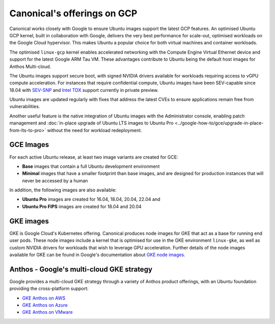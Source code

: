 Canonical's offerings on GCP
============================

Canonical works closely with Google to ensure Ubuntu images support the latest GCP features. An optimised Ubuntu GCP kernel, built in collaboration with Google, delivers the very
best performance for scale-out, optimised workloads on the Google Cloud hypervisor. This makes Ubuntu a popular choice for both virtual machines 
and container workloads.

The optimised ``linux-gcp`` kernel enables accelerated networking with the Compute Engine Virtual Ethernet device and support for the latest Google ARM Tau VM. These advantages contribute to Ubuntu being the default host images for Anthos Multi-cloud.

The Ubuntu images support secure boot, with signed NVIDIA drivers available for workloads requiring access to vGPU compute acceleration. For instances that require confidential compute, Ubuntu images have been SEV-capable since 18.04 with `SEV-SNP`_ and `Intel TDX`_ support currently in private preview.

Ubuntu images are updated regularly with fixes that address the latest CVEs to ensure applications remain free from vulnerabilities.

Another useful feature is the native integration of Ubuntu images with the Administrator console, enabling patch management and :doc:`in-place upgrade of Ubuntu LTS images to Ubuntu Pro <../google-how-to/gce/upgrade-in-place-from-lts-to-pro>` without the need for workload redeployment.



GCE Images
~~~~~~~~~~

For each active Ubuntu release, at least two image variants are created for GCE: 

* **Base** images that contain a full Ubuntu development environment
* **Minimal** images that have a smaller footprint than base images, and are designed for production instances that will never be accessed by a human

In addition, the following images are also available: 

* **Ubuntu Pro** images are created for 16.04, 18.04, 20.04, 22.04 and 
* **Ubuntu Pro FIPS** images are created for 18.04 and 20.04


GKE images
~~~~~~~~~~

GKE is Google Cloud's Kubernetes offering. Canonical produces node images for GKE that act as a base for running end user pods. These node images include a kernel that is optimised for use in the GKE environment ``linux-gke``, as well as custom NVIDIA drivers for workloads that wish to leverage GPU acceleration. Further details of the node images available for GKE can be found in Google's documentation about `GKE node images`_.



Anthos - Google's multi-cloud GKE strategy
~~~~~~~~~~~~~~~~~~~~~~~~~~~~~~~~~~~~~~~~~~

Google provides a multi-cloud GKE strategy through a variety of Anthos product offerings, with an Ubuntu foundation providing the cross-platform support:

* `GKE Anthos on AWS`_ 
* `GKE Anthos on Azure`_ 
* `GKE Anthos on VMware`_ 

.. _`SEV-SNP`: https://www.amd.com/en/developer/sev.html
.. _`Intel TDX`: https://www.intel.com/content/www/us/en/developer/tools/trust-domain-extensions/overview.html
.. _`GKE node images`: https://cloud.google.com/kubernetes-engine/docs/concepts/node-images
.. _`GKE Anthos on AWS`: https://cloud.google.com/anthos/clusters/docs/multi-cloud/aws/reference/os-details
.. _`GKE Anthos on Azure`: https://cloud.google.com/anthos/clusters/docs/multi-cloud/azure/reference/os-details
.. _`GKE Anthos on VMware`: https://cloud.google.com/anthos/clusters/docs/on-prem/latest/concepts/node-image

